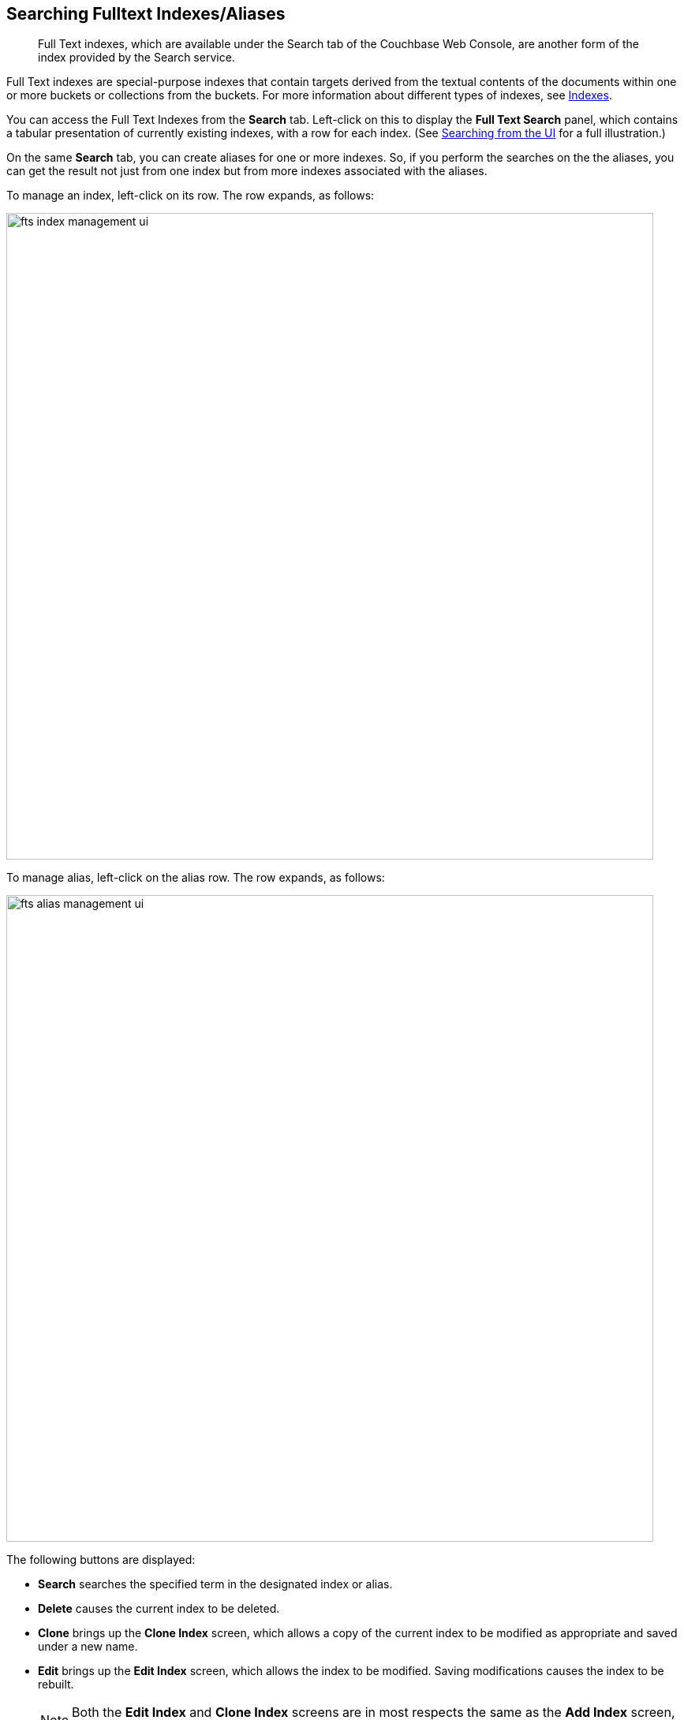 [#searching-full-text-indexes-aliases]
== Searching Fulltext Indexes/Aliases
[abstract]
Full Text indexes, which are available under the Search tab of the Couchbase Web Console, are another form of the index provided by the Search service.

Full Text indexes are special-purpose indexes that contain targets derived from the textual contents of the documents within one or more buckets or collections from the buckets. For more information about different types of indexes, see xref:/learn/services-and-indexes/indexes/indexes.adoc[Indexes].

You can access the Full Text Indexes from the *Search* tab. Left-click on this to display the *Full Text Search* panel, which contains a tabular presentation of currently existing indexes, with a row for each index.
(See xref:fts-searching-from-the-ui.adoc[Searching from the UI] for a full illustration.) 

On the same *Search* tab, you can create aliases for one or more indexes. So, if you perform the searches on the the aliases, you can get the result not just from one index but from more indexes associated with the aliases.

To manage an index, left-click on its row. The row expands, as follows:

[#fts_index_management_ui]
image::fts-index-management-ui.png[,820,align=left]

To manage alias, left-click on the alias row. The row expands, as follows:

[#fts_alias_management_ui]
image::fts-alias_management_ui.png[,820,align=left]

The following buttons are displayed:

* [.ui]*Search* searches the specified term in the designated index or alias.
* [.ui]*Delete* causes the current index to be deleted.
* [.ui]*Clone* brings up the *Clone Index* screen, which allows a copy of the current index to be modified as appropriate and saved under a new name.
* [.ui]*Edit* brings up the *Edit Index* screen, which allows the index to be modified. Saving modifications causes the index to be rebuilt.
+
NOTE: Both the [.ui]*Edit Index* and [.ui]*Clone Index* screens are in most respects the same as the [.ui]*Add Index* screen, which was itself described in xref:fts-searching-from-the-ui.adoc[Searching from the UI].